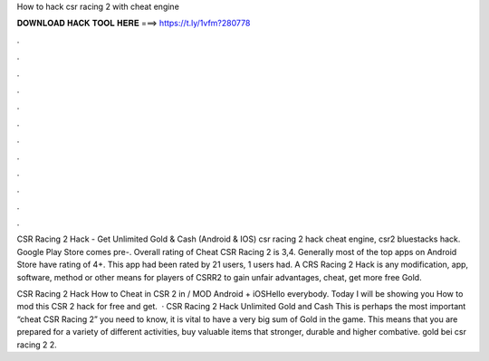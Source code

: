 How to hack csr racing 2 with cheat engine



𝐃𝐎𝐖𝐍𝐋𝐎𝐀𝐃 𝐇𝐀𝐂𝐊 𝐓𝐎𝐎𝐋 𝐇𝐄𝐑𝐄 ===> https://t.ly/1vfm?280778



.



.



.



.



.



.



.



.



.



.



.



.

CSR Racing 2 Hack - Get Unlimited Gold & Cash (Android & IOS) csr racing 2 hack cheat engine, csr2 bluestacks hack. Google Play Store comes pre-. Overall rating of Cheat CSR Racing 2 is 3,4. Generally most of the top apps on Android Store have rating of 4+. This app had been rated by 21 users, 1 users had. A CRS Racing 2 Hack is any modification, app, software, method or other means for players of CSRR2 to gain unfair advantages, cheat, get more free Gold.

CSR Racing 2 Hack How to Cheat in CSR 2 in / MOD Android + iOSHello everybody. Today I will be showing you How to mod this CSR 2 hack for free and get.  · CSR Racing 2 Hack Unlimited Gold and Cash This is perhaps the most important “cheat CSR Racing 2” you need to know, it is vital to have a very big sum of Gold in the game. This means that you are prepared for a variety of different activities, buy valuable items that stronger, durable and higher combative. gold bei csr racing 2 2.
